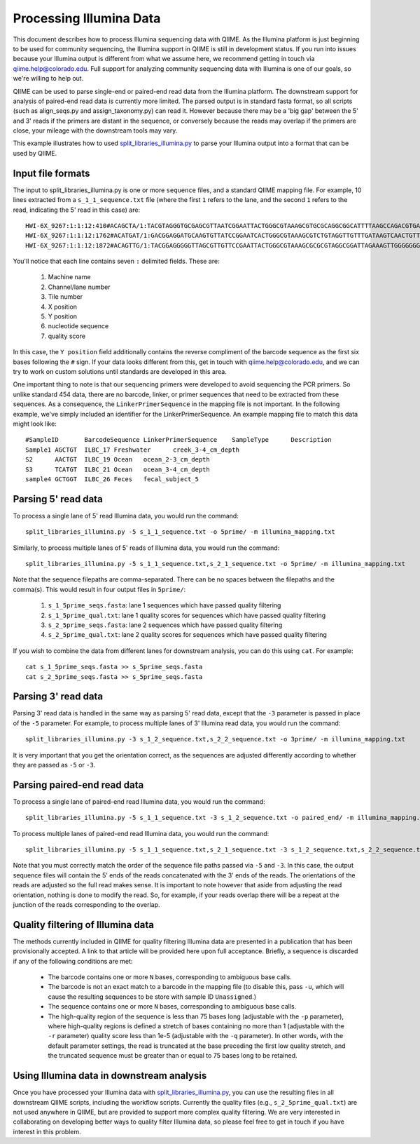 .. _processing_illumina_data:

==========================
Processing Illumina Data
==========================

This document describes how to process Illumina sequencing data with QIIME. As the Illumina platform is just beginning to be used for community sequencing, the Illumina support in QIIME is still in development status. If you run into issues because your Illumina output is different from what we assume here, we recommend getting in touch via qiime.help@colorado.edu. Full support for analyzing community sequencing data with Illumina is one of our goals, so we're willing to help out.

QIIME can be used to parse single-end or paired-end read data from the Illumina platform. The downstream support for analysis of paired-end read data is currently more limited. The parsed output is in standard fasta format, so all scripts (such as align_seqs.py and assign_taxonomy.py) can read it. However because there may be a 'big gap' between the 5' and 3' reads if the primers are distant in the sequence, or conversely because the reads may overlap if the primers are close, your mileage with the downstream tools may vary. 

This example illustrates how to used `split_libraries_illumina.py <../scripts/split_libraries_illumina.html>`_ to parse your Illumina output into a format that can be used by QIIME. 

Input file formats
-------------------------

The input to split_libraries_illumina.py is one or more ``sequence`` files, and a standard QIIME mapping file. For example, 10 lines extracted from a ``s_1_1_sequence.txt`` file (where the first ``1`` refers to the lane, and the second ``1`` refers to the read, indicating the 5' read in this case) are::


	HWI-6X_9267:1:1:12:410#ACAGCTA/1:TACGTAGGGTGCGAGCGTTAATCGGAATTACTGGGCGTAAAGCGTGCGCAGGCGGCATTTTAAGCCAGACGTGAAATCCCCGGGCTTAACCTGGGAACTG:abbb`aaa`^aa```ba`aaaabaaaabaaaa^[Y]^__a`abb`aaaa]Y\\_a[Y_a`a```a__]aaXT\`^\_]`a^^WSZ\JNY]^a`ORO^^`Y
	HWI-6X_9267:1:1:12:1762#ACATGAT/1:GACGGAGGATGCAAGTGTTATCCGGAATCACTGGGCGTAAAGCGTCTGTAGGTTGTTTGATAAGTCAACTGTTAAATCTTGAAGCTCAACTTCAAAATCG:aaaaaaaaabaaaaa_aaaaaa`aaaaaaaa`aa``a]aa```a^a^`\```\a`^aaa_\__]]_a_``^``a^^a^b[`SJN]Y_ZZ]^W___`_^U[
	HWI-6X_9267:1:1:12:1872#ACAGTTG/1:TACGGAGGGGGTTAGCGTTGTTCCGAATTACTGGGCGTAAAGCGCGCGTAGGCGGATTAGAAAGTTGGGGGGGAAATCCCGGGGCTCAACCCCGGACGTG:aaaaa_aaaa`[a_a`aaaa]a[MY``a\a`aaaaa_\]_\__[_]W]^[[U]aXRZ\W[J\KVTX]\YZZDVY]SUBBBBBBBBBBBBBBBBBBBBBBB


You'll notice that each line contains seven ``:`` delimited fields. These are:
	
	#. Machine name
	#. Channel/lane number
	#. Tile number
	#. X position
	#. Y position
	#. nucleotide sequence
	#. quality score

In this case, the ``Y position`` field additionally contains the reverse compliment of the barcode sequence as the first six bases following the ``#`` sign. If your data looks different from this, get in touch with qiime.help@colorado.edu, and we can try to work on custom solutions until standards are developed in this area.

One important thing to note is that our sequencing primers were developed to avoid sequencing the PCR primers. So unlike standard 454 data, there are no barcode, linker, or primer sequences that need to be extracted from these sequences. As a consequence, the ``LinkerPrimerSequence`` in the mapping file is not important. In the following example, we've simply included an identifier for the LinkerPrimerSequence. An example mapping file to match this data might look like::

	#SampleID	BarcodeSequence	LinkerPrimerSequence	SampleType	Description
	Sample1	AGCTGT	ILBC_17	Freshwater	creek_3-4_cm_depth
	S2	AACTGT	ILBC_19	Ocean	ocean_2-3_cm_depth
	S3	TCATGT	ILBC_21	Ocean	ocean_3-4_cm_depth 
	sample4	GCTGGT	ILBC_26	Feces	fecal_subject_5

Parsing 5' read data
---------------------
To process a single lane of 5' read Illumina data, you would run the command::

	split_libraries_illumina.py -5 s_1_1_sequence.txt -o 5prime/ -m illumina_mapping.txt

Similarly, to process multiple lanes of 5' reads of Illumina data, you would run the command::

	split_libraries_illumina.py -5 s_1_1_sequence.txt,s_2_1_sequence.txt -o 5prime/ -m illumina_mapping.txt
	
Note that the sequence filepaths are comma-separated. There can be no spaces between the filepaths and the comma(s). This would result in four output files in ``5prime/``:
	
	#. ``s_1_5prime_seqs.fasta``: lane 1 sequences which have passed quality filtering
	#. ``s_1_5prime_qual.txt``: lane 1 quality scores for sequences which have passed quality filtering
	#. ``s_2_5prime_seqs.fasta``: lane 2 sequences which have passed quality filtering
	#. ``s_2_5prime_qual.txt``: lane 2 quality scores for sequences which have passed quality filtering

If you wish to combine the data from different lanes for downstream analysis, you can do this using ``cat``. For example::
	
	cat s_1_5prime_seqs.fasta >> s_5prime_seqs.fasta
	cat s_2_5prime_seqs.fasta >> s_5prime_seqs.fasta
	
Parsing 3' read data
---------------------
Parsing 3' read data is handled in the same way as parsing 5' read data, except that the ``-3`` parameter is passed in place of the ``-5`` parameter. For example, to process multiple lanes of 3' Illumina read data, you would run the command::

	split_libraries_illumina.py -3 s_1_2_sequence.txt,s_2_2_sequence.txt -o 3prime/ -m illumina_mapping.txt
	
It is very important that you get the orientation correct, as the sequences are adjusted differently according to whether they are passed as ``-5`` or ``-3``.
	
Parsing paired-end read data
------------------------------
To process a single lane of paired-end read Illumina data, you would run the command::

	split_libraries_illumina.py -5 s_1_1_sequence.txt -3 s_1_2_sequence.txt -o paired_end/ -m illumina_mapping.txt

To process multiple lanes of paired-end read Illumina data, you would run the command::

	split_libraries_illumina.py -5 s_1_1_sequence.txt,s_2_1_sequence.txt -3 s_1_2_sequence.txt,s_2_2_sequence.txt -o paired_end/ -m illumina_mapping.txt

Note that you must correctly match the order of the sequence file paths passed via ``-5`` and ``-3``. In this case, the output sequence files will contain the 5' ends of the reads concatenated with the 3' ends of the reads. The orientations of the reads are adjusted so the full read makes sense. It is important to note however that aside from adjusting the read orientation, nothing is done to modify the read. So, for example, if your reads overlap there will be a repeat at the junction of the reads corresponding to the overlap.

Quality filtering of Illumina data
------------------------------------
The methods currently included in QIIME for quality filtering Illumina data are presented in a publication that has been provisionally accepted. A link to that article will be provided here upon full acceptance. Briefly, a sequence is discarded if any of the following conditions are met:
	
	* The barcode contains one or more ``N`` bases, corresponding to ambiguous base calls.
	* The barcode is not an exact match to a barcode in the mapping file (to disable this, pass ``-u``, which will cause the resulting sequences to be store with sample ID ``Unassigned``.)
	* The sequence contains one or more ``N`` bases, corresponding to ambiguous base calls.
	* The high-quality region of the sequence is less than 75 bases long (adjustable with the ``-p`` parameter), where high-quality regions is defined a stretch of bases containing no more than 1 (adjustable with the ``-r`` parameter) quality score less than 1e-5 (adjustable with the ``-q`` parameter). In other words, with the default parameter settings, the read is truncated at the base preceding the first low quality stretch, and the truncated sequence must be greater than or equal to 75 bases long to be retained. 
	
Using Illumina data in downstream analysis
-------------------------------------------
Once you have processed your Illumina data with `split_libraries_illumina.py <../scripts/split_libraries_illumina.html>`_, you can use the resulting files in all downstream QIIME scripts, including the workflow scripts. Currently the quality files (e.g., ``s_2_5prime_qual.txt``) are not used anywhere in QIIME, but are provided to support more complex quality filtering. We are very interested in collaborating on developing better ways to quality filter Illumina data, so please feel free to get in touch if you have interest in this problem.
